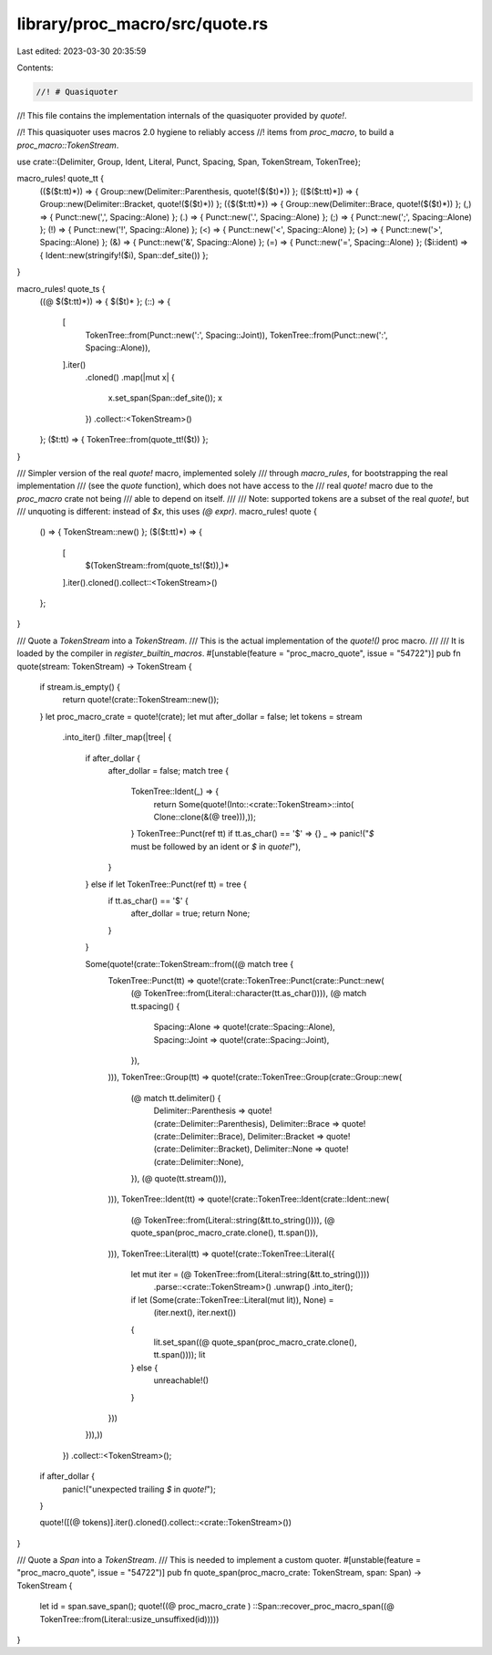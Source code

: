 library/proc_macro/src/quote.rs
===============================

Last edited: 2023-03-30 20:35:59

Contents:

.. code-block:: rs

    //! # Quasiquoter
//! This file contains the implementation internals of the quasiquoter provided by `quote!`.

//! This quasiquoter uses macros 2.0 hygiene to reliably access
//! items from `proc_macro`, to build a `proc_macro::TokenStream`.

use crate::{Delimiter, Group, Ident, Literal, Punct, Spacing, Span, TokenStream, TokenTree};

macro_rules! quote_tt {
    (($($t:tt)*)) => { Group::new(Delimiter::Parenthesis, quote!($($t)*)) };
    ([$($t:tt)*]) => { Group::new(Delimiter::Bracket, quote!($($t)*)) };
    ({$($t:tt)*}) => { Group::new(Delimiter::Brace, quote!($($t)*)) };
    (,) => { Punct::new(',', Spacing::Alone) };
    (.) => { Punct::new('.', Spacing::Alone) };
    (;) => { Punct::new(';', Spacing::Alone) };
    (!) => { Punct::new('!', Spacing::Alone) };
    (<) => { Punct::new('<', Spacing::Alone) };
    (>) => { Punct::new('>', Spacing::Alone) };
    (&) => { Punct::new('&', Spacing::Alone) };
    (=) => { Punct::new('=', Spacing::Alone) };
    ($i:ident) => { Ident::new(stringify!($i), Span::def_site()) };
}

macro_rules! quote_ts {
    ((@ $($t:tt)*)) => { $($t)* };
    (::) => {
        [
            TokenTree::from(Punct::new(':', Spacing::Joint)),
            TokenTree::from(Punct::new(':', Spacing::Alone)),
        ].iter()
            .cloned()
            .map(|mut x| {
                x.set_span(Span::def_site());
                x
            })
            .collect::<TokenStream>()
    };
    ($t:tt) => { TokenTree::from(quote_tt!($t)) };
}

/// Simpler version of the real `quote!` macro, implemented solely
/// through `macro_rules`, for bootstrapping the real implementation
/// (see the `quote` function), which does not have access to the
/// real `quote!` macro due to the `proc_macro` crate not being
/// able to depend on itself.
///
/// Note: supported tokens are a subset of the real `quote!`, but
/// unquoting is different: instead of `$x`, this uses `(@ expr)`.
macro_rules! quote {
    () => { TokenStream::new() };
    ($($t:tt)*) => {
        [
            $(TokenStream::from(quote_ts!($t)),)*
        ].iter().cloned().collect::<TokenStream>()
    };
}

/// Quote a `TokenStream` into a `TokenStream`.
/// This is the actual implementation of the `quote!()` proc macro.
///
/// It is loaded by the compiler in `register_builtin_macros`.
#[unstable(feature = "proc_macro_quote", issue = "54722")]
pub fn quote(stream: TokenStream) -> TokenStream {
    if stream.is_empty() {
        return quote!(crate::TokenStream::new());
    }
    let proc_macro_crate = quote!(crate);
    let mut after_dollar = false;
    let tokens = stream
        .into_iter()
        .filter_map(|tree| {
            if after_dollar {
                after_dollar = false;
                match tree {
                    TokenTree::Ident(_) => {
                        return Some(quote!(Into::<crate::TokenStream>::into(
                        Clone::clone(&(@ tree))),));
                    }
                    TokenTree::Punct(ref tt) if tt.as_char() == '$' => {}
                    _ => panic!("`$` must be followed by an ident or `$` in `quote!`"),
                }
            } else if let TokenTree::Punct(ref tt) = tree {
                if tt.as_char() == '$' {
                    after_dollar = true;
                    return None;
                }
            }

            Some(quote!(crate::TokenStream::from((@ match tree {
                TokenTree::Punct(tt) => quote!(crate::TokenTree::Punct(crate::Punct::new(
                    (@ TokenTree::from(Literal::character(tt.as_char()))),
                    (@ match tt.spacing() {
                        Spacing::Alone => quote!(crate::Spacing::Alone),
                        Spacing::Joint => quote!(crate::Spacing::Joint),
                    }),
                ))),
                TokenTree::Group(tt) => quote!(crate::TokenTree::Group(crate::Group::new(
                    (@ match tt.delimiter() {
                        Delimiter::Parenthesis => quote!(crate::Delimiter::Parenthesis),
                        Delimiter::Brace => quote!(crate::Delimiter::Brace),
                        Delimiter::Bracket => quote!(crate::Delimiter::Bracket),
                        Delimiter::None => quote!(crate::Delimiter::None),
                    }),
                    (@ quote(tt.stream())),
                ))),
                TokenTree::Ident(tt) => quote!(crate::TokenTree::Ident(crate::Ident::new(
                    (@ TokenTree::from(Literal::string(&tt.to_string()))),
                    (@ quote_span(proc_macro_crate.clone(), tt.span())),
                ))),
                TokenTree::Literal(tt) => quote!(crate::TokenTree::Literal({
                    let mut iter = (@ TokenTree::from(Literal::string(&tt.to_string())))
                        .parse::<crate::TokenStream>()
                        .unwrap()
                        .into_iter();
                    if let (Some(crate::TokenTree::Literal(mut lit)), None) =
                        (iter.next(), iter.next())
                    {
                        lit.set_span((@ quote_span(proc_macro_crate.clone(), tt.span())));
                        lit
                    } else {
                        unreachable!()
                    }
                }))
            })),))
        })
        .collect::<TokenStream>();

    if after_dollar {
        panic!("unexpected trailing `$` in `quote!`");
    }

    quote!([(@ tokens)].iter().cloned().collect::<crate::TokenStream>())
}

/// Quote a `Span` into a `TokenStream`.
/// This is needed to implement a custom quoter.
#[unstable(feature = "proc_macro_quote", issue = "54722")]
pub fn quote_span(proc_macro_crate: TokenStream, span: Span) -> TokenStream {
    let id = span.save_span();
    quote!((@ proc_macro_crate ) ::Span::recover_proc_macro_span((@ TokenTree::from(Literal::usize_unsuffixed(id)))))
}


